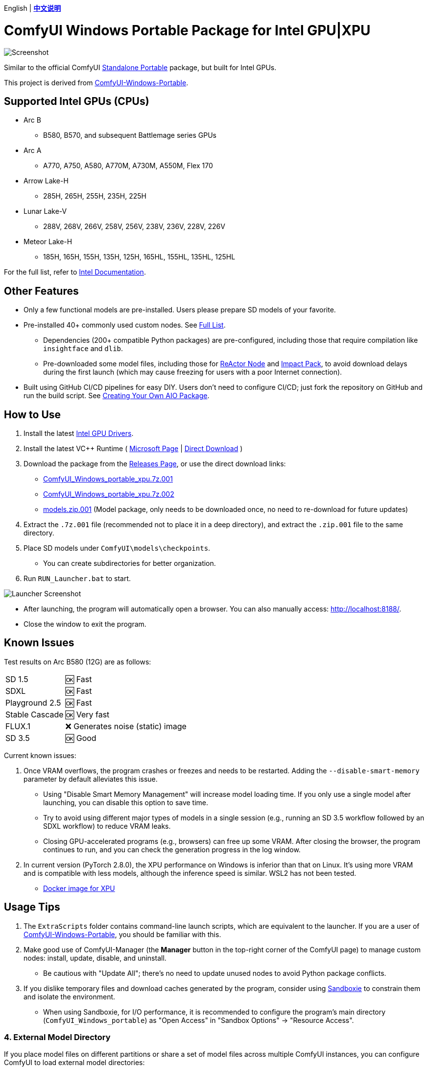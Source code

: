 [.text-center]
English | *link:README.zh.adoc[中文说明]*

# ComfyUI Windows Portable Package for Intel GPU|XPU

image::docs/screenshot.webp["Screenshot"]

Similar to the official ComfyUI 
https://github.com/comfyanonymous/ComfyUI/releases[Standalone Portable]
package, but built for Intel GPUs.

This project is derived from
https://github.com/YanWenKun/ComfyUI-Windows-Portable/tree/v8.1[ComfyUI-Windows-Portable].


## Supported Intel GPUs (CPUs)

* Arc B
** B580, B570, and subsequent Battlemage series GPUs
* Arc A
** A770, A750, A580, A770M, A730M, A550M, Flex 170
* Arrow Lake-H
** 285H, 265H, 255H, 235H, 225H
* Lunar Lake-V
** 288V, 268V, 266V, 258V, 256V, 238V, 236V, 228V, 226V
* Meteor Lake-H
** 185H, 165H, 155H, 135H, 125H, 165HL, 155HL, 135HL, 125HL

For the full list, refer to
https://pytorch-extension.intel.com/?platform=gpu&version=v2.7.10%2Bxpu&os=windows&package=pip[Intel Documentation].


## Other Features

* Only a few functional models are pre-installed. Users please prepare SD models of your favorite.

* Pre-installed 40+ commonly used custom nodes. See <<custom-nodes, Full List>>.

** Dependencies (200+ compatible Python packages) are pre-configured, including those that require compilation like `insightface` and `dlib`.
** Pre-downloaded some model files, including those for
https://github.com/Gourieff/comfyui-reactor-node[ReActor Node]
and
https://github.com/ltdrdata/ComfyUI-Impact-Pack[Impact Pack],
to avoid download delays during the first launch (which may cause freezing for users with a poor Internet connection).

* Built using GitHub CI/CD pipelines for easy DIY. Users don't need to configure CI/CD; just fork the repository on GitHub and run the build script. See <<build-your-own, Creating Your Own AIO Package>>.

## How to Use

. Install the latest
https://www.intel.com/content/www/us/en/products/docs/discrete-gpus/arc/software/drivers.html[Intel GPU Drivers].

. Install the latest VC++ Runtime
(
https://learn.microsoft.com/en-us/cpp/windows/latest-supported-vc-redist?view=msvc-170#latest-microsoft-visual-c-redistributable-version[Microsoft Page]
|
https://aka.ms/vs/17/release/vc_redist.x64.exe[Direct Download]
)

. Download the package from the
https://github.com/YanWenKun/ComfyUI-WinPortable-XPU/releases[Releases Page],
or use the direct download links:

** https://github.com/YanWenKun/ComfyUI-WinPortable-XPU/releases/download/r4/ComfyUI_Windows_portable_xpu.7z.001[ComfyUI_Windows_portable_xpu.7z.001]

** https://github.com/YanWenKun/ComfyUI-WinPortable-XPU/releases/download/r4/ComfyUI_Windows_portable_xpu.7z.002[ComfyUI_Windows_portable_xpu.7z.002]

** https://github.com/YanWenKun/ComfyUI-WinPortable-XPU/releases/download/r4/models.zip.001[models.zip.001] (Model package, only needs to be downloaded once, no need to re-download for future updates)

. Extract the `.7z.001` file (recommended not to place it in a deep directory), and extract the `.zip.001` file to the same directory.

. Place SD models under `ComfyUI\models\checkpoints`.

** You can create subdirectories for better organization.

. Run `RUN_Launcher.bat` to start.

image::docs/screenshot-launcher.webp["Launcher Screenshot"]

* After launching, the program will automatically open a browser. You can also manually access: http://localhost:8188/.

* Close the window to exit the program.

## Known Issues

Test results on Arc B580 (12G) are as follows:

[%autowidth,cols=2]
|===

|SD 1.5
|🆗 Fast

|SDXL
|🆗 Fast

|Playground 2.5
|🆗 Fast

|Stable Cascade
|🆗 Very fast

|FLUX.1
|❌ Generates noise (static) image 

|SD 3.5
|🆗 Good

|===

Current known issues:

. Once VRAM overflows, the program crashes or freezes and needs to be restarted. Adding the `--disable-smart-memory` parameter by default alleviates this issue.

** Using "Disable Smart Memory Management" will increase model loading time. If you only use a single model after launching, you can disable this option to save time.

** Try to avoid using different major types of models in a single session (e.g., running an SD 3.5 workflow followed by an SDXL workflow) to reduce VRAM leaks.

** Closing GPU-accelerated programs (e.g., browsers) can free up some VRAM. After closing the browser, the program continues to run, and you can check the generation progress in the log window.

. In current version (PyTorch 2.8.0), the XPU performance on Windows is inferior than that on Linux.
It's using more VRAM and is compatible with less models, although the inference speed is similar. WSL2 has not been tested.

** https://github.com/YanWenKun/ComfyUI-Docker/tree/main/xpu[Docker image for XPU]

## Usage Tips

. The `ExtraScripts` folder contains command-line launch scripts, which are equivalent to the launcher. If you are a user of
https://github.com/YanWenKun/ComfyUI-Windows-Portable/[ComfyUI-Windows-Portable],
you should be familiar with this.

. Make good use of ComfyUI-Manager (the *Manager* button in the top-right corner of the ComfyUI page) to manage custom nodes: install, update, disable, and uninstall.
** Be cautious with "Update All"; there's no need to update unused nodes to avoid Python package conflicts.

. If you dislike temporary files and download caches generated by the program, consider using https://github.com/sandboxie-plus/Sandboxie/releases[Sandboxie] to constrain them and isolate the environment.
** When using Sandboxie, for I/O performance, it is recommended to configure the program's main directory (`ComfyUI_Windows_portable`) as "Open Access" in "Sandbox Options" -> "Resource Access".

### 4. External Model Directory

If you place model files on different partitions or share a set of model files across multiple ComfyUI instances,
you can configure ComfyUI to load external model directories:

* Rename `extra_model_paths.yaml.example` in the `ComfyUI` directory, removing the `.example` suffix.

* Edit `extra_model_paths.yaml`, where lines starting with `#` are comments.

.Reference file (click to expand)
[%collapsible]
====
----
comfyui:
    base_path: D:\models\
    animatediff_models: animatediff_models
    animatediff_motion_lora: animatediff_motion_lora
    bert-base-uncased: bert-base-uncased
    checkpoints: checkpoints
    clip: clip
    clip_vision: clip_vision
    configs: configs
    controlnet: controlnet
    depthfm: depthfm
    diffusers: diffusers
    diffusion_models: |
        diffusion_models
        unet
    embeddings: embeddings
    facerestore_models: facerestore_models
    gligen: gligen
    grounding-dino: grounding-dino
    hypernetworks: hypernetworks
    insightface: insightface
    instantid: instantid
    ipadapter: ipadapter
    loras: loras
    mmdets: mmdets
    onnx: onnx
    photomaker: photomaker
    reactor: reactor
    rembg: rembg
    sams: sams
    style_models: style_models
    text_encoders: text_encoders
    ultralytics: ultralytics
    unet: unet
    upscale_models: upscale_models
    vae: vae
    vae_approx: vae_approx
----
====


### 5. More External Model Directories

ComfyUI has five common locations for saving model files:

* The built-in `ComfyUI\models` directory.
* External model directories configured via `extra_model_paths.yaml`.
* Model files downloaded via HuggingFace Hub (HF official downloader).
* Model files downloaded via PyTorch.
* Files downloaded in-place by nodes in `ComfyUI\custom_nodes`.

Among these:

* HF Hub defaults to downloading files to `C:\Users\UserName\.cache\huggingface\hub`.
* PyTorch defaults to downloading files to `C:\Users\UserName\.cache\torch\hub`.

This package modifies the launch script to redirect these to the program's root directory, under `HuggingFaceHub` and `TorchHome` folders, respectively, for easier management. If needed, you can edit the launch script to change these paths.


### 6. How to Perform a "Refresh" Major Update

This method does not use ComfyUI-Manager for updates but directly replaces the package with a new version.
If the process goes smoothly, it avoids installing or upgrading Python packages, thus preventing dependency conflicts.

. Extract the new package.
. Delete the `ComfyUI`, `HuggingFaceHub`, and `TorchHome` folders in the new package.
. Copy (or move) these three folders from the old package to the new one.
. Run `RUN_Force_Updater.bat` in the new package's root directory.
. If any nodes fail to load, use ComfyUI-Manager to "try fix."


[[custom-nodes]]
## Pre-installed Custom Nodes List

[cols=3]
|===
3+|**Workspace**
|link:https://github.com/Comfy-Org/ComfyUI-Manager[ComfyUI Manager]
|link:https://github.com/crystian/ComfyUI-Crystools[Crystools]
|link:https://github.com/pydn/ComfyUI-to-Python-Extension[ComfyUI-to-Python-Extension]
3+|**Performance**
|link:https://github.com/city96/ComfyUI-GGUF[GGUF]
|link:https://github.com/welltop-cn/ComfyUI-TeaCache[TeaCache]
|link:https://github.com/openvino-dev-samples/comfyui_openvino[OpenVINO]
3+|**General**
|link:https://github.com/akatz-ai/ComfyUI-AKatz-Nodes[AKatz Nodes]
|link:https://github.com/Suzie1/ComfyUI_Comfyroll_CustomNodes.git[Comfyroll Studio]
|link:https://github.com/cubiq/ComfyUI_essentials[ComfyUI Essentials by cubiq]
|link:https://github.com/Derfuu/Derfuu_ComfyUI_ModdedNodes.git[Derfuu Modded Nodes]
|link:https://github.com/pythongosssss/ComfyUI-Custom-Scripts[Custom Scripts by pythongosssss]
|link:https://github.com/jags111/efficiency-nodes-comfyui[Efficiency Nodes by jags111]
|link:https://github.com/Amorano/Jovimetrix[Jovimetrix]
|link:https://github.com/kijai/ComfyUI-KJNodes[KJNodes]
|link:https://github.com/bash-j/mikey_nodes[Mikey Nodes]
|link:https://github.com/mirabarukaso/ComfyUI_Mira[Mira Nodes]
|link:https://github.com/rgthree/rgthree-comfy[rgthree Nodes]
|link:https://github.com/shiimizu/ComfyUI_smZNodes[smZ(shiimizu) Nodes]
|link:https://github.com/chrisgoringe/cg-use-everywhere[Use Everywhere]
|link:https://github.com/ltdrdata/was-node-suite-comfyui[WAS Node Suite]
|link:https://github.com/yolain/ComfyUI-Easy-Use[ComfyUI-Easy-Use]
3+|**Control**
|link:https://github.com/Kosinkadink/ComfyUI-Advanced-ControlNet[Advanced ControlNet]
|link:https://github.com/Fannovel16/comfyui_controlnet_aux[ControlNet Auxiliary Preprocessors]
|link:https://github.com/Jonseed/ComfyUI-Detail-Daemon[Detail Daemon]
|link:https://github.com/huchenlei/ComfyUI-IC-Light-Native[IC-Light Native]
|link:https://github.com/ltdrdata/ComfyUI-Impact-Pack[Impact Pack]
|link:https://github.com/ltdrdata/ComfyUI-Impact-Subpack[Impact Subpack]
|link:https://github.com/ltdrdata/ComfyUI-Inspire-Pack[Inspire Pack]
|link:https://github.com/cubiq/ComfyUI_InstantID[InstantID by cubiq]
|link:https://github.com/cubiq/ComfyUI_IPAdapter_plus[IPAdapter plus]
|link:https://github.com/chflame163/ComfyUI_LayerStyle[Layer Style]
|link:https://github.com/cubiq/PuLID_ComfyUI[PuLID by cubiq]
|link:https://github.com/huchenlei/ComfyUI-layerdiffuse[LayerDiffuse]
|link:https://github.com/florestefano1975/comfyui-portrait-master[Portrait Master]
|link:https://github.com/Gourieff/ComfyUI-ReActor[ReActor Node]
|link:https://github.com/mcmonkeyprojects/sd-dynamic-thresholding[SD Dynamic Thresholding]
|link:https://github.com/twri/sdxl_prompt_styler[SDXL Prompt Styler]
|
|
3+|**Video**
|link:https://github.com/Kosinkadink/ComfyUI-AnimateDiff-Evolved[AnimateDiff Evolved]
|link:https://github.com/FizzleDorf/ComfyUI_FizzNodes[FizzNodes]
|link:https://github.com/Fannovel16/ComfyUI-Frame-Interpolation[Frame Interpolation (VFI)]
|link:https://github.com/melMass/comfy_mtb[MTB Nodes]
|link:https://github.com/Kosinkadink/ComfyUI-VideoHelperSuite[Video Helper Suite]
|
3+|**More**
|link:https://github.com/kijai/ComfyUI-DepthAnythingV2[Depth Anything V2 by kijai]
|link:https://github.com/akatz-ai/ComfyUI-DepthCrafter-Nodes[DepthCrafter by akatz]
|link:https://github.com/cubiq/ComfyUI_FaceAnalysis[Face Analysis by cubiq]
|link:https://github.com/kijai/ComfyUI-Florence2[Florence-2 by kijai]
|link:https://github.com/SLAPaper/ComfyUI-Image-Selector[Image Selector]
|link:https://github.com/digitaljohn/comfyui-propost[ProPost]
|link:https://github.com/neverbiasu/ComfyUI-SAM2[Segment Anything 2 by neverbiasu]
|link:https://github.com/ssitu/ComfyUI_UltimateSDUpscale.git[Ultimate SD Upscale]
|link:https://github.com/pythongosssss/ComfyUI-WD14-Tagger[WD 1.4 Tagger]
|
|
|===

If you encounter compatibility issues after installing new nodes, you can disable conflicting nodes in ComfyUI-Manager.


[[build-your-own]]
## Creating Your Own All-In-One Package

image:https://github.com/YanWenKun/ComfyUI-WinPortable-XPU/actions/workflows/build.yml/badge.svg["GitHub Workflow Status",link="https://github.com/YanWenKun/ComfyUI-WinPortable-XPU/actions/workflows/build.yml"]

This repository utilizes a pipeline to build the package, and the codebase doesn't contain specific configurations or require additional access permissions. Hence, you can directly fork this repository to start executing the GitHub Workflow.

1. After forking, find *Actions* on the page.
2. Locate *Build & Upload Package*.
** For example, the page in my repository looks like
https://github.com/YanWenKun/ComfyUI-WinPortable-XPU/actions/workflows/build.yml[this].
3. Click *Run Workflow*.
4. Wait about 20~40 minutes until the workflow run complete.
5. Go to the *releases* page of your repository, where you will find the newly generated draft, ready for download or editing.
